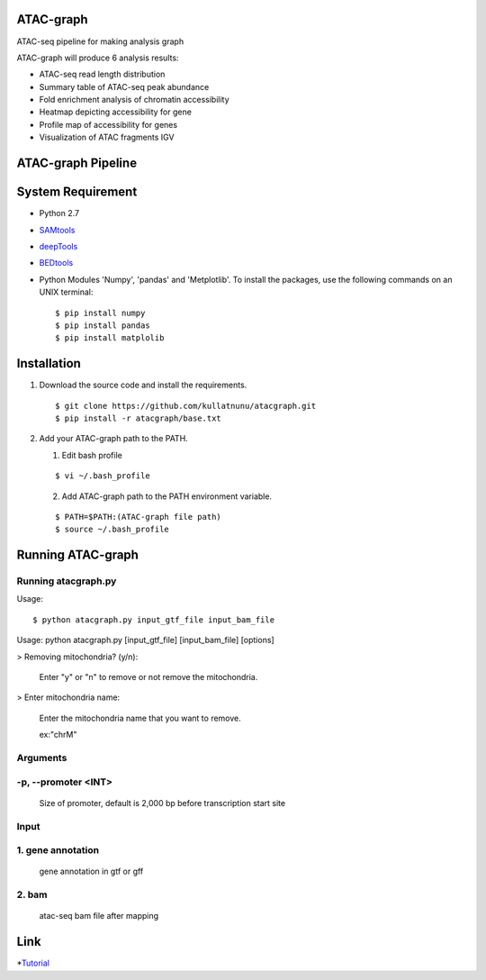 .. image:: https://img.shields.io/badge/python-2.7-blue.svg

ATAC-graph
=========

ATAC-seq pipeline for making analysis graph

ATAC-graph will produce 6 analysis results:

* ATAC-seq read length distribution
* Summary table of ATAC-seq peak abundance
* Fold enrichment analysis of chromatin accessibility
* Heatmap depicting accessibility for gene
* Profile map of accessibility for genes
* Visualization of ATAC fragments IGV

ATAC-graph Pipeline
=========

.. image:: https://github.com/RitataLU/atacgraph/blob/master/figure1.png

System Requirement
==================

* Python 2.7

* `SAMtools <http://www.htslib.org/>`_ 
* `deepTools <https://deeptools.readthedocs.org>`_
* `BEDtools <http://bedtools.readthedocs.org/>`_ 


* Python Modules 'Numpy', 'pandas' and 'Metplotlib'. To install the packages, use the following commands on an UNIX terminal:
  
  ::

  $ pip install numpy
  $ pip install pandas
  $ pip install matplolib
  
  
Installation
============

1. Download the source code and install the requirements.

  ::

  $ git clone https://github.com/kullatnunu/atacgraph.git
  $ pip install -r atacgraph/base.txt

  
2. Add your ATAC-graph path to the PATH.

   (1) Edit bash profile
  
   ::
  
   $ vi ~/.bash_profile
   
   (2) Add ATAC-graph path to the PATH environment variable.
 
   ::
  
   $ PATH=$PATH:(ATAC-graph file path)
   $ source ~/.bash_profile
   


Running ATAC-graph
==================

Running atacgraph.py
--------------------
Usage:
  
::

$ python atacgraph.py input_gtf_file input_bam_file
Usage: python atacgraph.py [input_gtf_file] [input_bam_file] [options]  

> Removing mitochondria? (y/n): 

  Enter "y" or "n" to remove or not remove the mitochondria. 

> Enter mitochondria name:

  Enter the mitochondria name that you want to remove.

  ex:"chrM"

Arguments
---------
-p, --promoter <INT>
--------------------
  Size of promoter, default is 2,000 bp before transcription start site

Input
-----
1. gene annotation
-----
  gene annotation in gtf or gff
  
2. bam
-----
  atac-seq bam file after mapping
  
Link
====

*`Tutorial <https://github.com/kullatnunu/atacgraph/blob/master/Tutorial.rst/>`_ 


